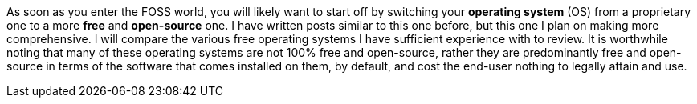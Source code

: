 As soon as you enter the FOSS world, you will likely want to start off by switching your *operating system* (OS) from a proprietary one to a more *free* and *open-source* one. I have written posts similar to this one before, but this one I plan on making more comprehensive. I will compare the various free operating systems I have sufficient experience with to review. It is worthwhile noting that many of these operating systems are not 100% free and open-source, rather they are predominantly free and open-source in terms of the software that comes installed on them, by default, and cost the end-user nothing to legally attain and use.
